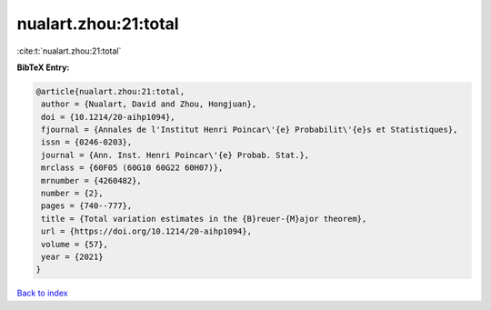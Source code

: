 nualart.zhou:21:total
=====================

:cite:t:`nualart.zhou:21:total`

**BibTeX Entry:**

.. code-block:: bibtex

   @article{nualart.zhou:21:total,
    author = {Nualart, David and Zhou, Hongjuan},
    doi = {10.1214/20-aihp1094},
    fjournal = {Annales de l'Institut Henri Poincar\'{e} Probabilit\'{e}s et Statistiques},
    issn = {0246-0203},
    journal = {Ann. Inst. Henri Poincar\'{e} Probab. Stat.},
    mrclass = {60F05 (60G10 60G22 60H07)},
    mrnumber = {4260482},
    number = {2},
    pages = {740--777},
    title = {Total variation estimates in the {B}reuer-{M}ajor theorem},
    url = {https://doi.org/10.1214/20-aihp1094},
    volume = {57},
    year = {2021}
   }

`Back to index <../By-Cite-Keys.rst>`_
